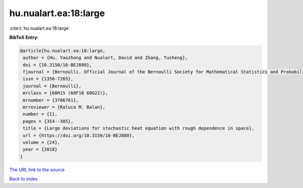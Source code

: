 hu.nualart.ea:18:large
======================

:cite:t:`hu.nualart.ea:18:large`

**BibTeX Entry:**

.. code-block:: bibtex

   @article{hu.nualart.ea:18:large,
    author = {Hu, Yaozhong and Nualart, David and Zhang, Tusheng},
    doi = {10.3150/16-BEJ880},
    fjournal = {Bernoulli. Official Journal of the Bernoulli Society for Mathematical Statistics and Probability},
    issn = {1350-7265},
    journal = {Bernoulli},
    mrclass = {60H15 (60F10 60G22)},
    mrnumber = {3706761},
    mrreviewer = {Raluca M. Balan},
    number = {1},
    pages = {354--385},
    title = {Large deviations for stochastic heat equation with rough dependence in space},
    url = {https://doi.org/10.3150/16-BEJ880},
    volume = {24},
    year = {2018}
   }
`The URL link to the source <ttps://doi.org/10.3150/16-BEJ880}>`_


`Back to index <../By-Cite-Keys.html>`_
